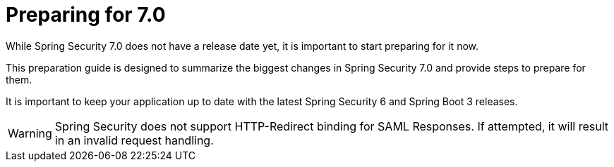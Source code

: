 [[preparing]]
= Preparing for 7.0
:page-section-summary-toc: 1

While Spring Security 7.0 does not have a release date yet, it is important to start preparing for it now.

This preparation guide is designed to summarize the biggest changes in Spring Security 7.0 and provide steps to prepare for them.

It is important to keep your application up to date with the latest Spring Security 6 and Spring Boot 3 releases.

[WARNING]
====
Spring Security does not support HTTP-Redirect binding for SAML Responses.
If attempted, it will result in an invalid request handling.
====
